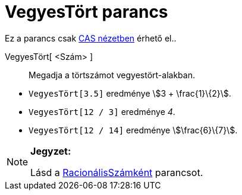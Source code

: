 = VegyesTört parancs
:page-en: commands/MixedNumber
ifdef::env-github[:imagesdir: /hu/modules/ROOT/assets/images]

Ez a parancs csak xref:/CAS_nézet.adoc[CAS nézetben] érhető el..

VegyesTört[ <Szám> ]::
  Megadja a törtszámot vegyestört-alakban.

[EXAMPLE]
====

* `++ VegyesTört[3.5]++` eredménye stem:[3 + \frac{1}\{2}].
* `++ VegyesTört[12 / 3]++` eredménye _4_.
* `++ VegyesTört[12 / 14]++` eredménye stem:[\frac{6}\{7}].

====

[NOTE]
====

*Jegyzet:*

Lásd a xref:/commands/RacionálisSzámként.adoc[RacionálisSzámként] parancsot.

====
